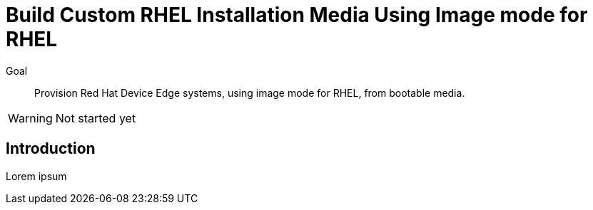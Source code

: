 = Build Custom RHEL Installation Media Using Image mode for RHEL

Goal::

Provision Red Hat Device Edge systems, using image mode for RHEL, from bootable media.

WARNING: Not started yet

== Introduction

Lorem ipsum


